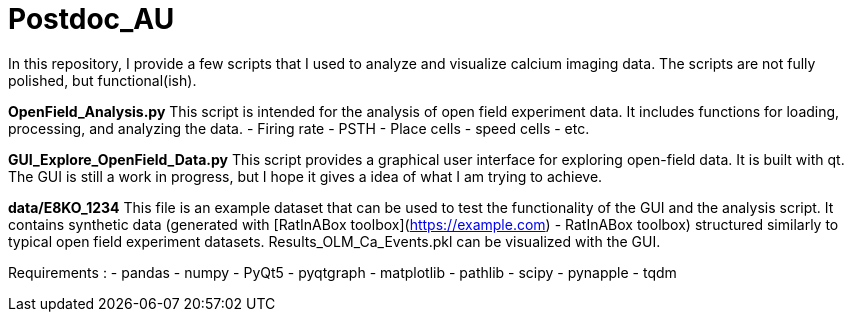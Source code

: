 # Postdoc_AU

In this repository, I provide a few scripts that I used to analyze and visualize calcium imaging data. The scripts are not fully polished, but functional(ish). 

**OpenField_Analysis.py**
This script is intended for the analysis of open field experiment data. It includes functions for loading, processing, and analyzing the data. 
- Firing rate
- PSTH
- Place cells
- speed cells
- etc. 

**GUI_Explore_OpenField_Data.py**
This script provides a graphical user interface for exploring open-field data. It is built with qt. The GUI is still a work in progress, but I hope it gives a idea of what I am trying to achieve.

**data/E8KO_1234**
This file is an example dataset that can be used to test the functionality of the GUI and the analysis script. It contains synthetic data (generated with [RatInABox toolbox](https://example.com) - RatInABox toolbox) structured similarly to typical open field experiment datasets.
Results_OLM_Ca_Events.pkl can be visualized with the GUI. 

Requirements : 
- pandas
- numpy 
- PyQt5
- pyqtgraph
- matplotlib
- pathlib
- scipy
- pynapple 
- tqdm
